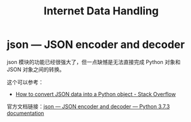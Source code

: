 #+TITLE:      Internet Data Handling

* 目录                                                    :TOC_4_gh:noexport:
- [[#json--json-encoder-and-decoder][json — JSON encoder and decoder]]

* json — JSON encoder and decoder
  json 模块的功能已经很强大了，但一点缺憾是无法直接完成 Python 对象和 JSON 对象之间的转换。

  这个可以参考：
  + [[https://stackoverflow.com/questions/6578986/how-to-convert-json-data-into-a-python-object][How to convert JSON data into a Python object - Stack Overflow]]

  官方文档链接：[[https://docs.python.org/3/library/json.html][json — JSON encoder and decoder — Python 3.7.3 documentation]]

